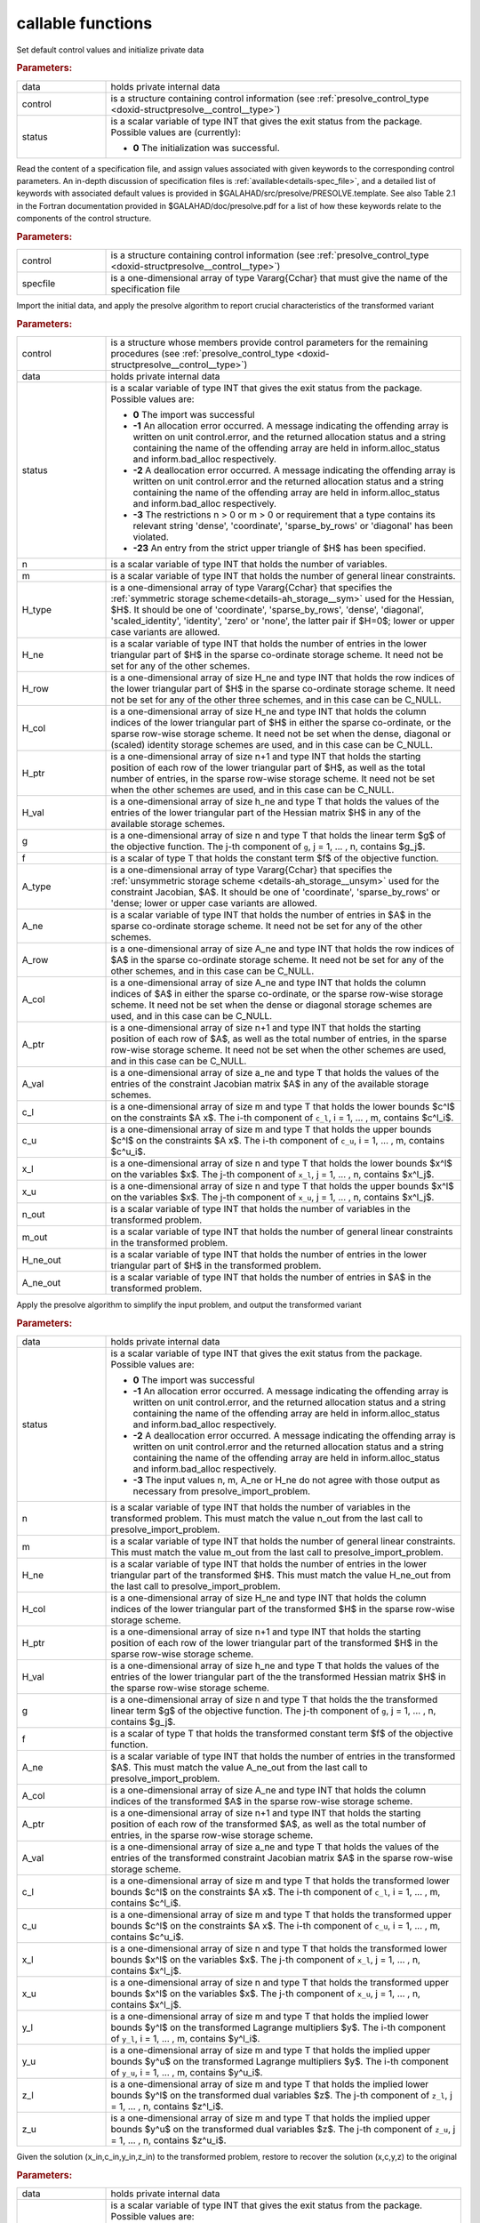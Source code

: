 callable functions
------------------

.. index:: pair: function; presolve_initialize
.. _doxid-galahad__presolve_8h_1a30348a4e0a189046f55d995941693ed9:

.. ref-code-block:: julia
	:class: doxyrest-title-code-block

        function presolve_initialize(T, INT, data, control, status)

Set default control values and initialize private data



.. rubric:: Parameters:

.. list-table::
	:widths: 20 80

	*
		- data

		- holds private internal data

	*
		- control

		- is a structure containing control information (see :ref:`presolve_control_type <doxid-structpresolve__control__type>`)

	*
		- status

		- is a scalar variable of type INT that gives the exit
		  status from the package. Possible values are
		  (currently):

		  * **0**
                    The initialization was successful.

.. index:: pair: function; presolve_read_specfile
.. _doxid-galahad__presolve_8h_1a78f57f6dd2885f41e9b79cc784ff673f:

.. ref-code-block:: julia
	:class: doxyrest-title-code-block

        function presolve_read_specfile(T, INT, control, specfile)

Read the content of a specification file, and assign values associated
with given keywords to the corresponding control parameters.  An
in-depth discussion of specification files is
:ref:`available<details-spec_file>`, and a detailed list of keywords
with associated default values is provided in
\$GALAHAD/src/presolve/PRESOLVE.template.  See also Table 2.1 in the Fortran
documentation provided in \$GALAHAD/doc/presolve.pdf for a list of how these
keywords relate to the components of the control structure.

.. rubric:: Parameters:

.. list-table::
	:widths: 20 80

	*
		- control

		- is a structure containing control information (see :ref:`presolve_control_type <doxid-structpresolve__control__type>`)

	*
		- specfile

		- is a one-dimensional array of type Vararg{Cchar} that must give the name of the specification file

.. index:: pair: function; presolve_import_problem
.. _doxid-galahad__presolve_8h_1aca96df1bce848a32af9f599a11c4c991:

.. ref-code-block:: julia
	:class: doxyrest-title-code-block

        function presolve_import_problem(T, INT, control, data, status, n, m, 
                                         H_type, H_ne, H_row, H_col, H_ptr, 
                                         H_val,  g, f, A_type, A_ne, A_row, 
                                         A_col, A_ptr, A_val, c_l, c_u, 
                                         x_l, x_u, n_out, m_out, H_ne_out,
                                         A_ne_out)

Import the initial data, and apply the presolve algorithm to report
crucial characteristics of the transformed variant

.. rubric:: Parameters:

.. list-table::
	:widths: 20 80

	*
		- control

		- is a structure whose members provide control parameters for the remaining procedures (see :ref:`presolve_control_type <doxid-structpresolve__control__type>`)

	*
		- data

		- holds private internal data

	*
		- status

		- is a scalar variable of type INT that gives the exit
		  status from the package. Possible values are:

		  * **0**
                    The import was successful

		  * **-1**
                    An allocation error occurred. A message indicating
                    the offending array is written on unit
                    control.error, and the returned allocation status
                    and a string containing the name of the offending
                    array are held in inform.alloc_status and
                    inform.bad_alloc respectively.

		  * **-2**
                    A deallocation error occurred. A message indicating
                    the offending array is written on unit control.error
                    and the returned allocation status and a string
                    containing the name of the offending array are held
                    in inform.alloc_status and inform.bad_alloc
                    respectively.

		  * **-3**
                    The restrictions n > 0 or m > 0 or requirement that
                    a type contains its relevant string 'dense',
                    'coordinate', 'sparse_by_rows' or 'diagonal' has
                    been violated.

		  * **-23**
                    An entry from the strict upper triangle of $H$ has
                    been specified.

	*
		- n

		- is a scalar variable of type INT that holds the number of variables.

	*
		- m

		- is a scalar variable of type INT that holds the number of general linear constraints.

	*
		- H_type

		- is a one-dimensional array of type Vararg{Cchar} that specifies the :ref:`symmetric storage scheme<details-ah_storage__sym>` used for the Hessian, $H$. It should be one of 'coordinate', 'sparse_by_rows', 'dense', 'diagonal', 'scaled_identity', 'identity', 'zero' or 'none', the latter pair if $H=0$; lower or upper case variants are allowed.

	*
		- H_ne

		- is a scalar variable of type INT that holds the number of entries in the lower triangular part of $H$ in the sparse co-ordinate storage scheme. It need not be set for any of the other schemes.

	*
		- H_row

		- is a one-dimensional array of size H_ne and type INT that holds the row indices of the lower triangular part of $H$ in the sparse co-ordinate storage scheme. It need not be set for any of the other three schemes, and in this case can be C_NULL.

	*
		- H_col

		- is a one-dimensional array of size H_ne and type INT that holds the column indices of the lower triangular part of $H$ in either the sparse co-ordinate, or the sparse row-wise storage scheme. It need not be set when the dense, diagonal or (scaled) identity storage schemes are used, and in this case can be C_NULL.

	*
		- H_ptr

		- is a one-dimensional array of size n+1 and type INT that holds the starting position of each row of the lower triangular part of $H$, as well as the total number of entries, in the sparse row-wise storage scheme. It need not be set when the other schemes are used, and in this case can be C_NULL.

	*
		- H_val

		- is a one-dimensional array of size h_ne and type T that holds the values of the entries of the lower triangular part of the Hessian matrix $H$ in any of the available storage schemes.

	*
		- g

		- is a one-dimensional array of size n and type T that holds the linear term $g$ of the objective function. The j-th component of ``g``, j = 1, ... , n, contains $g_j$.

	*
		- f

		- is a scalar of type T that holds the constant term $f$ of the objective function.

	*
		- A_type

		- is a one-dimensional array of type Vararg{Cchar} that specifies the :ref:`unsymmetric storage scheme <details-ah_storage__unsym>` used for the constraint Jacobian, $A$. It should be one of 'coordinate', 'sparse_by_rows' or 'dense; lower or upper case variants are allowed.

	*
		- A_ne

		- is a scalar variable of type INT that holds the number of entries in $A$ in the sparse co-ordinate storage scheme. It need not be set for any of the other schemes.

	*
		- A_row

		- is a one-dimensional array of size A_ne and type INT that holds the row indices of $A$ in the sparse co-ordinate storage scheme. It need not be set for any of the other schemes, and in this case can be C_NULL.

	*
		- A_col

		- is a one-dimensional array of size A_ne and type INT that holds the column indices of $A$ in either the sparse co-ordinate, or the sparse row-wise storage scheme. It need not be set when the dense or diagonal storage schemes are used, and in this case can be C_NULL.

	*
		- A_ptr

		- is a one-dimensional array of size n+1 and type INT that holds the starting position of each row of $A$, as well as the total number of entries, in the sparse row-wise storage scheme. It need not be set when the other schemes are used, and in this case can be C_NULL.

	*
		- A_val

		- is a one-dimensional array of size a_ne and type T that holds the values of the entries of the constraint Jacobian matrix $A$ in any of the available storage schemes.

	*
		- c_l

		- is a one-dimensional array of size m and type T that holds the lower bounds $c^l$ on the constraints $A x$. The i-th component of ``c_l``, i = 1, ... , m, contains $c^l_i$.

	*
		- c_u

		- is a one-dimensional array of size m and type T that holds the upper bounds $c^l$ on the constraints $A x$. The i-th component of ``c_u``, i = 1, ... , m, contains $c^u_i$.

	*
		- x_l

		- is a one-dimensional array of size n and type T that holds the lower bounds $x^l$ on the variables $x$. The j-th component of ``x_l``, j = 1, ... , n, contains $x^l_j$.

	*
		- x_u

		- is a one-dimensional array of size n and type T that holds the upper bounds $x^l$ on the variables $x$. The j-th component of ``x_u``, j = 1, ... , n, contains $x^l_j$.

	*
		- n_out

		- is a scalar variable of type INT that holds the number of variables in the transformed problem.

	*
		- m_out

		- is a scalar variable of type INT that holds the number of general linear constraints in the transformed problem.

	*
		- H_ne_out

		- is a scalar variable of type INT that holds the number of entries in the lower triangular part of $H$ in the transformed problem.

	*
		- A_ne_out

		- is a scalar variable of type INT that holds the number of entries in $A$ in the transformed problem.

.. index:: pair: function; presolve_transform_problem
.. _doxid-galahad__presolve_8h_1af6da8ac04a1d4fdfd1b91cd8868791a1:

.. ref-code-block:: julia
	:class: doxyrest-title-code-block

        function presolve_transform_problem(T, INT, data, status, n, m, H_ne, H_col, 
                                            H_ptr, H_val, g, f, A_ne, A_col, 
                                            A_ptr, A_val, c_l, c_u, x_l, x_u,
                                            y_l, y_u, z_l, z_u)

Apply the presolve algorithm to simplify the input problem, and output
the transformed variant

.. rubric:: Parameters:

.. list-table::
	:widths: 20 80

	*
		- data

		- holds private internal data

	*
		- status

		- is a scalar variable of type INT that gives the exit
		  status from the package. Possible values are:

		  * **0**
                    The import was successful

		  * **-1**
                    An allocation error occurred. A message indicating
                    the offending array is written on unit
                    control.error, and the returned allocation status
                    and a string containing the name of the offending
                    array are held in inform.alloc_status and
                    inform.bad_alloc respectively.

		  * **-2**
                    A deallocation error occurred. A message indicating
                    the offending array is written on unit control.error
                    and the returned allocation status and a string
                    containing the name of the offending array are held
                    in inform.alloc_status and inform.bad_alloc
                    respectively.

		  * **-3**
                    The input values n, m, A_ne or H_ne do not agree
                    with those output as necessary from
                    presolve_import_problem.

	*
		- n

		- is a scalar variable of type INT that holds the number of variables in the transformed problem. This must match the value n_out from the last call to presolve_import_problem.

	*
		- m

		- is a scalar variable of type INT that holds the number of general linear constraints. This must match the value m_out from the last call to presolve_import_problem.

	*
		- H_ne

		- is a scalar variable of type INT that holds the number of entries in the lower triangular part of the transformed $H$. This must match the value H_ne_out from the last call to presolve_import_problem.

	*
		- H_col

		- is a one-dimensional array of size H_ne and type INT that holds the column indices of the lower triangular part of the transformed $H$ in the sparse row-wise storage scheme.

	*
		- H_ptr

		- is a one-dimensional array of size n+1 and type INT that holds the starting position of each row of the lower triangular part of the transformed $H$ in the sparse row-wise storage scheme.

	*
		- H_val

		- is a one-dimensional array of size h_ne and type T that holds the values of the entries of the lower triangular part of the the transformed Hessian matrix $H$ in the sparse row-wise storage scheme.

	*
		- g

		- is a one-dimensional array of size n and type T that holds the the transformed linear term $g$ of the objective function. The j-th component of ``g``, j = 1, ... , n, contains $g_j$.

	*
		- f

		- is a scalar of type T that holds the transformed constant term $f$ of the objective function.

	*
		- A_ne

		- is a scalar variable of type INT that holds the number of entries in the transformed $A$. This must match the value A_ne_out from the last call to presolve_import_problem.

	*
		- A_col

		- is a one-dimensional array of size A_ne and type INT that holds the column indices of the transformed $A$ in the sparse row-wise storage scheme.

	*
		- A_ptr

		- is a one-dimensional array of size n+1 and type INT that holds the starting position of each row of the transformed $A$, as well as the total number of entries, in the sparse row-wise storage scheme.

	*
		- A_val

		- is a one-dimensional array of size a_ne and type T that holds the values of the entries of the transformed constraint Jacobian matrix $A$ in the sparse row-wise storage scheme.

	*
		- c_l

		- is a one-dimensional array of size m and type T that holds the transformed lower bounds $c^l$ on the constraints $A x$. The i-th component of ``c_l``, i = 1, ... , m, contains $c^l_i$.

	*
		- c_u

		- is a one-dimensional array of size m and type T that holds the transformed upper bounds $c^l$ on the constraints $A x$. The i-th component of ``c_u``, i = 1, ... , m, contains $c^u_i$.

	*
		- x_l

		- is a one-dimensional array of size n and type T that holds the transformed lower bounds $x^l$ on the variables $x$. The j-th component of ``x_l``, j = 1, ... , n, contains $x^l_j$.

	*
		- x_u

		- is a one-dimensional array of size n and type T that holds the transformed upper bounds $x^l$ on the variables $x$. The j-th component of ``x_u``, j = 1, ... , n, contains $x^l_j$.

	*
		- y_l

		- is a one-dimensional array of size m and type T that holds the implied lower bounds $y^l$ on the transformed Lagrange multipliers $y$. The i-th component of ``y_l``, i = 1, ... , m, contains $y^l_i$.

	*
		- y_u

		- is a one-dimensional array of size m and type T that holds the implied upper bounds $y^u$ on the transformed Lagrange multipliers $y$. The i-th component of ``y_u``, i = 1, ... , m, contains $y^u_i$.

	*
		- z_l

		- is a one-dimensional array of size m and type T that holds the implied lower bounds $y^l$ on the transformed dual variables $z$. The j-th component of ``z_l``, j = 1, ... , n, contains $z^l_i$.

	*
		- z_u

		- is a one-dimensional array of size m and type T that holds the implied upper bounds $y^u$ on the transformed dual variables $z$. The j-th component of ``z_u``, j = 1, ... , n, contains $z^u_i$.

.. index:: pair: function; presolve_restore_solution
.. _doxid-galahad__presolve_8h_1acf572e4805407de63003cd712f0fc495:

.. ref-code-block:: julia
	:class: doxyrest-title-code-block

        function presolve_restore_solution(T, INT, data, status, n_in, m_in, x_in, 
                                            c_in, y_in, z_in, n, m, x, c, y, z)

Given the solution (x_in,c_in,y_in,z_in) to the transformed problem, restore to recover the solution (x,c,y,z) to the original

.. rubric:: Parameters:

.. list-table::
	:widths: 20 80

	*
		- data

		- holds private internal data

	*
		- status

		- is a scalar variable of type INT that gives the exit
		  status from the package. Possible values are:

		  * **0**
                    The import was successful

		  * **-1**
                    An allocation error occurred. A message indicating
                    the offending array is written on unit
                    control.error, and the returned allocation status
                    and a string containing the name of the offending
                    array are held in inform.alloc_status and
                    inform.bad_alloc respectively.

		  * **-2**
                    A deallocation error occurred. A message indicating
                    the offending array is written on unit control.error
                    and the returned allocation status and a string
                    containing the name of the offending array are held
                    in inform.alloc_status and inform.bad_alloc
                    respectively.

		  * **-3**
                    The input values n, m, n_in and m_in do not agree
                    with those input to and output as necessary from
                    presolve_import_problem.

	*
		- n_in

		- is a scalar variable of type INT that holds the number of variables in the transformed problem. This must match the value n_out from the last call to presolve_import_problem.

	*
		- m_in

		- is a scalar variable of type INT that holds the number of general linear constraints. This must match the value m_out from the last call to presolve_import_problem.

	*
		- x_in

		- is a one-dimensional array of size n_in and type T that holds the transformed values $x$ of the optimization variables. The j-th component of ``x``, j = 1, ... , n, contains $x_j$.

	*
		- c_in

		- is a one-dimensional array of size m and type T that holds the transformed residual $c(x)$. The i-th component of ``c``, j = 1, ... , m, contains $c_j(x)$.

	*
		- y_in

		- is a one-dimensional array of size n_in and type T that holds the values $y$ of the transformed Lagrange multipliers for the general linear constraints. The j-th component of ``y``, j = 1, ... , m, contains $y_j$.

	*
		- z_in

		- is a one-dimensional array of size n_in and type T that holds the values $z$ of the transformed dual variables. The j-th component of ``z``, j = 1, ... , n, contains $z_j$.

	*
		- n

		- is a scalar variable of type INT that holds the number of variables in the transformed problem. This must match the value n as input to presolve_import_problem.

	*
		- m

		- is a scalar variable of type INT that holds the number of general linear constraints. This must match the value m as input to presolve_import_problem.

	*
		- x

		- is a one-dimensional array of size n and type T that holds the transformed values $x$ of the optimization variables. The j-th component of ``x``, j = 1, ... , n, contains $x_j$.

	*
		- c

		- is a one-dimensional array of size m and type T that holds the transformed residual $c(x)$. The i-th component of ``c``, j = 1, ... , m, contains $c_j(x)$.

	*
		- y

		- is a one-dimensional array of size n and type T that holds the values $y$ of the transformed Lagrange multipliers for the general linear constraints. The j-th component of ``y``, j = 1, ... , m, contains $y_j$.

	*
		- z

		- is a one-dimensional array of size n and type T that holds the values $z$ of the transformed dual variables. The j-th component of ``z``, j = 1, ... , n, contains $z_j$.

.. index:: pair: function; presolve_information
.. _doxid-galahad__presolve_8h_1adc22ebe32d1361b83889645ff473ca9b:

.. ref-code-block:: julia
	:class: doxyrest-title-code-block

        function presolve_information(T, INT, data, inform, status)

Provides output information

.. rubric:: Parameters:

.. list-table::
	:widths: 20 80

	*
		- data

		- holds private internal data

	*
		- inform

		- is a structure containing output information (see :ref:`presolve_inform_type <doxid-structpresolve__inform__type>`)

	*
		- status

		- is a scalar variable of type INT that gives the exit
		  status from the package. Possible values are
		  (currently):

		  * **0**
                    The values were recorded successfully

.. index:: pair: function; presolve_terminate
.. _doxid-galahad__presolve_8h_1abe2d3138390135885716064c3befb36b:

.. ref-code-block:: julia
	:class: doxyrest-title-code-block

        function presolve_terminate(T, INT, data, control, inform)

Deallocate all internal private storage

.. rubric:: Parameters:

.. list-table::
	:widths: 20 80

	*
		- data

		- holds private internal data

	*
		- control

		- is a structure containing control information (see :ref:`presolve_control_type <doxid-structpresolve__control__type>`)

	*
		- inform

		- is a structure containing output information (see :ref:`presolve_inform_type <doxid-structpresolve__inform__type>`)

